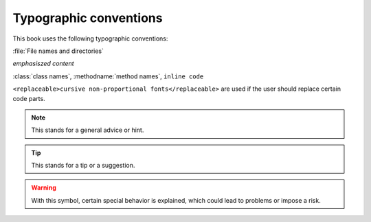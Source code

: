 Typographic conventions
=======================

This book uses the following typographic conventions:

:file:`File names and directories`

*emphasiszed content*

:class:`class names`, :methodname:`method
names`, ``inline code``

``<replaceable>cursive non-proportional fonts</replaceable>``
are used if the user should replace certain code parts.

.. note::

	This stands for a general advice or hint.

.. tip::


	This stands for a tip or a suggestion.

.. warning::
	With this symbol, certain special behavior is explained, which could
	lead to problems or impose a risk.